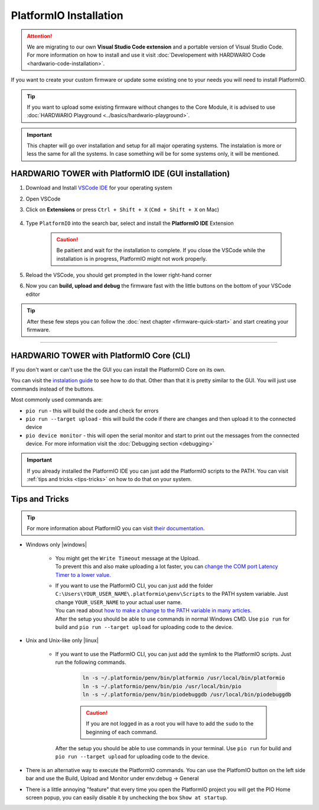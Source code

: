 #######################
PlatformIO Installation
#######################

.. attention::
    We are migrating to our own **Visual Studio Code extension** and a portable version of Visual Studio Code. For more information on how to install and use it visit
    :doc:`Developement with HARDWARIO Code <hardwario-code-installation>`.

If you want to create your custom firmware or update some existing one to your needs you will need to install PlatformIO.

.. tip::

    If you want to upload some existing firmware without changes to the Core Module,
    it is advised to use :doc:`HARDWARIO Playground <../basics/hardwario-playground>`.

.. important::

    This chapter will go over installation and setup for all major operating systems. The instalation is more or less the same for all the systems.
    In case something will be for some systems only, it will be mentioned.

******************************************************
HARDWARIO TOWER with PlatformIO IDE (GUI installation)
******************************************************

#. Download and Install `VSCode IDE <https://code.visualstudio.com/>`__ for your operating system
#. Open VSCode
#. Click on **Extensions** or press ``Ctrl + Shift + X`` (``Cmd + Shift + X`` on Mac)

    .. thumbnail:: ../_static/firmware/firmware-quick-start/vscode-extensions.png

#. Type ``PlatformIO`` into the search bar, select and install the **PlatformIO IDE** Extension

    .. caution::

        Be paitient and wait for the installation to complete. If you close the VSCode while the installation is in progress, PlatformIO might not work properly.

    .. thumbnail:: ../_static/firmware/firmware-quick-start/platformio-install.png

#. Reload the VSCode, you should get prompted in the lower right-hand corner
#. Now you can **build, upload and debug** the firmware fast with the little buttons on the bottom of your VSCode editor

    .. thumbnail:: ../_static/firmware/firmware-quick-start/vscode-platformio-buttons.png

.. tip::

    After these few steps you can follow the :doc:`next chapter <firmware-quick-start>` and start creating your firmware.

---------------------------------------------------------------------------------------------------

******************************************
HARDWARIO TOWER with PlatformIO Core (CLI)
******************************************

If you don't want or can't use the the GUI you can install the PlatformIO Core on its own.

You can visit the `instalation guide <https://docs.platformio.org/en/latest/core/installation.html#unix-and-unix-like>`_ to see how to do that.
Other than that it is pretty similar to the GUI. You will just use commands instead of the buttons.

Most commonly used commands are:

* ``pio run`` - this will build the code and check for errors
* ``pio run --target upload`` - this will build the code if there are changes and then upload it to the connected device
* ``pio device monitor`` - this will open the serial monitor and start to print out the messages from the connected device. For more information visit the :doc:`Debugging section <debugging>`

.. important::

    If you already installed the PlatformIO IDE you can just add the PlatformIO scripts to the PATH.
    You can visit :ref:`tips and tricks <tips-tricks>` on how to do that on your system.


.. _tips-tricks:

***************
Tips and Tricks
***************
.. tip::

    For more information about PlatformIO you can visit `their documentation <https://docs.platformio.org/en/latest/what-is-platformio.html>`_.

* Windows only |windows|

    *   | You might get the ``Write Timeout`` message at the Upload.
        | To prevent this and also make uploading a lot faster, you can `change the COM port Latency Timer to a lower value. <https://www.loadstarsensors.com/assets/manuals/html/how-to-set-latency-timer/latency-timer.html>`_
    *   | If you want to use the PlatformIO CLI, you can just add the folder ``C:\Users\YOUR_USER_NAME\.platformio\penv\Scripts`` to the PATH system variable. Just change ``YOUR_USER_NAME`` to your actual user name.
        | You can read about `how to make a change to the PATH variable in many articles. <https://www.architectryan.com/2018/03/17/add-to-the-path-on-windows-10/>`_
        | After the setup you should be able to use commands in normal Windows CMD. Use ``pio run`` for build and ``pio run --target upload`` for uploading code to the device.

* Unix and Unix-like only |linux|

    *   | If you want to use the PlatformIO CLI, you can just add the symlink to the PlatformIO scripts. Just run the following commands.

            .. code-block:: console

                ln -s ~/.platformio/penv/bin/platformio /usr/local/bin/platformio
                ln -s ~/.platformio/penv/bin/pio /usr/local/bin/pio
                ln -s ~/.platformio/penv/bin/piodebuggdb /usr/local/bin/piodebuggdb

            .. caution::

                If you are not logged in as a root you will have to add the ``sudo`` to the beginning of each command.

        | After the setup you should be able to use commands in your terminal. Use ``pio run`` for build and ``pio run --target upload`` for uploading code to the device.

* There is an alternative way to execute the PlatformIO commands. You can use the PlatfomIO button on the left side bar and use the Build, Upload and Monitor under env:debug -> General


* There is a little annoying "feature" that every time you open the PlatformIO project you will get the PIO Home screen popup, you can easily disable it by unchecking the box ``Show at startup``.

  .. thumbnail:: ../_static/firmware/firmware-quick-start/tips-and-tricks.png
    :width: 100%
